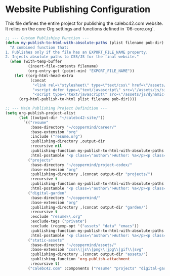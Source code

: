 #+PROPERTY: header-args :tangle ~/.emacs.d/elisp/org/10-publishing.el

* Website Publishing Configuration
This file defines the entire project for publishing the calebc42.com website.
It relies on the core Org settings and functions defined in `06-core.org`.

#+begin_src emacs-lisp
;; --- Custom Publishing Function ---
(defun my-publish-to-html-with-absolute-paths (plist filename pub-dir)
  "A combined function that:
1. Publishes only if the file has an EXPORT_FILE_NAME property.
2. Injects absolute paths to CSS/JS for the final website."
  (when (with-temp-buffer
          (insert-file-contents filename)
          (org-entry-get (point-min) "EXPORT_FILE_NAME"))
    (let ((org-html-head-extra
           (concat
            "<link rel=\"stylesheet\" type=\"text/css\" href=\"/assets/css/site-style.css\"/>\n"
            "<script defer type=\"text/javascript\" src=\"/assets/js/site-nav.js\"></script>\n"
            "<script type=\"text/javascript\" src=\"/assets/js/dynamic-variables.js\"></script>")))
      (org-html-publish-to-html plist filename pub-dir))))

;; --- Main Publishing Project Definition ---
(setq org-publish-project-alist
      (let ((output-dir "~/calebc42-site/"))
        `(("resume"
           :base-directory "~/coppermind/career/"
           :base-extension "org"
           :include ("resume.org")
           :publishing-directory ,output-dir
           :recursive nil
           :publishing-function my-publish-to-html-with-absolute-paths
           :html-postamble "<p class=\"author\">Author: %a</p><p class=\"date\">Last modified: %T</p>")
          ("projects"
           :base-directory "~/coppermind/project-codex/"
           :base-extension "org"
           :publishing-directory ,(concat output-dir "projects/")
           :recursive t
           :publishing-function my-publish-to-html-with-absolute-paths
           :html-postamble "<p class=\"author\">Author: %a</p><p class=\"date\">Last modified: %T</p>")
          ("digital-garden"
           :base-directory "~/coppermind/"
           :base-extension "org"
           :publishing-directory ,(concat output-dir "garden/")
           :recursive t
           :exclude "resume\\.org"
           :exclude-tags ("private")
           :exclude (regexp-opt '("assets" "data" "emacs"))
           :publishing-function my-publish-to-html-with-absolute-paths
           :html-postamble "<p class=\"author\">Author: %a</p><p class=\"date\">Last modified: %T</p>")
          ("static-assets"
           :base-directory "~/coppermind/assets/"
           :base-extension "css\\|js\\|png\\|jpg\\|gif\\|svg"
           :publishing-directory ,(concat output-dir "assets/")
           :publishing-function 'org-publish-attachment
           :recursive t)
          ("calebc42.com" :components ("resume" "projects" "digital-garden" "static-assets")))))
#+end_src
